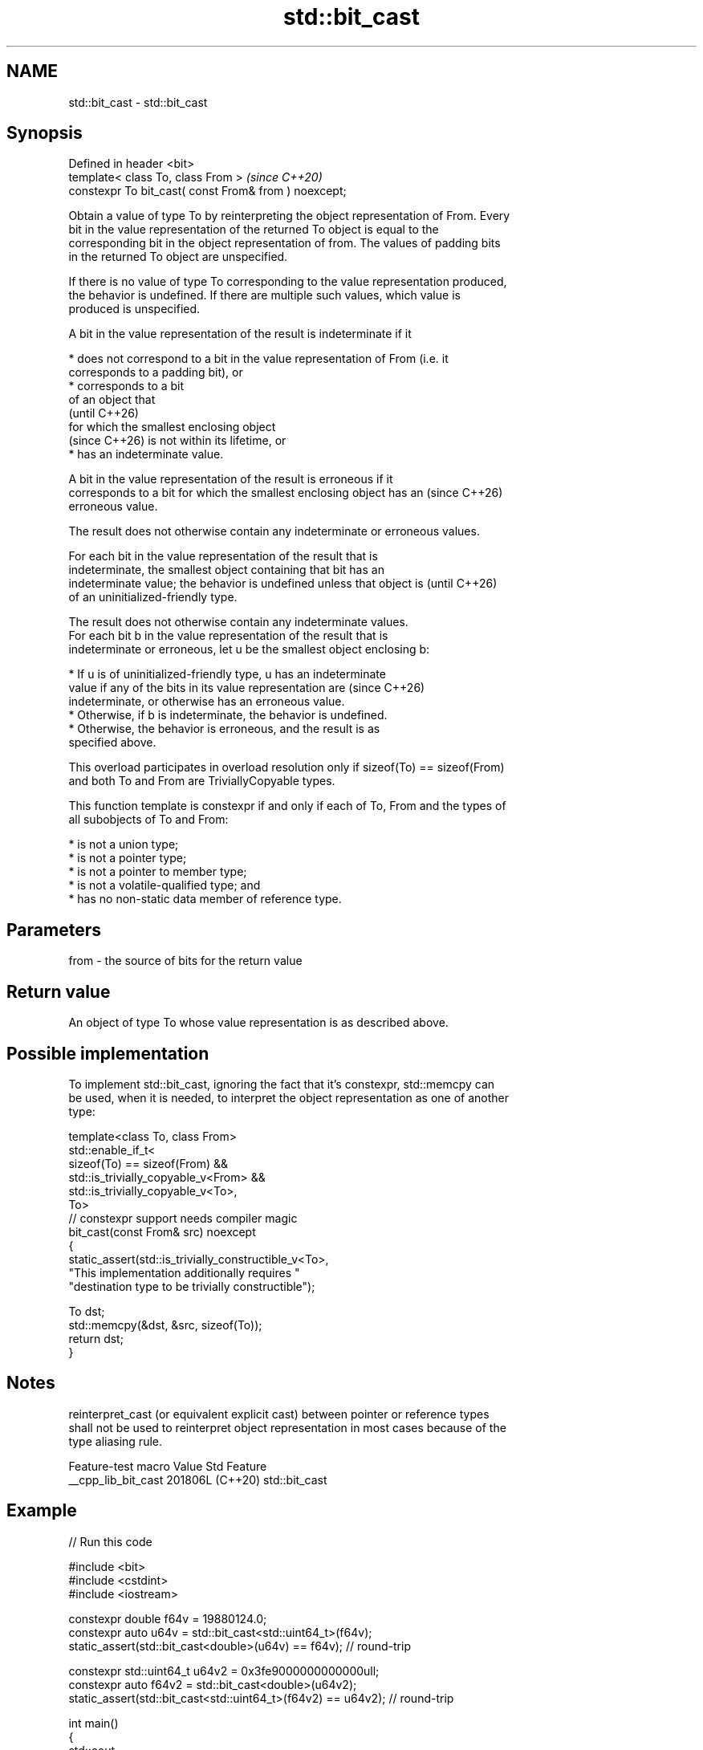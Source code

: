 .TH std::bit_cast 3 "2024.06.10" "http://cppreference.com" "C++ Standard Libary"
.SH NAME
std::bit_cast \- std::bit_cast

.SH Synopsis
   Defined in header <bit>
   template< class To, class From >                     \fI(since C++20)\fP
   constexpr To bit_cast( const From& from ) noexcept;

   Obtain a value of type To by reinterpreting the object representation of From. Every
   bit in the value representation of the returned To object is equal to the
   corresponding bit in the object representation of from. The values of padding bits
   in the returned To object are unspecified.

   If there is no value of type To corresponding to the value representation produced,
   the behavior is undefined. If there are multiple such values, which value is
   produced is unspecified.

   A bit in the value representation of the result is indeterminate if it

     * does not correspond to a bit in the value representation of From (i.e. it
       corresponds to a padding bit), or
     * corresponds to a bit
       of an object that
       (until C++26)
       for which the smallest enclosing object
       (since C++26) is not within its lifetime, or
     * has an indeterminate value.

   A bit in the value representation of the result is erroneous if it
   corresponds to a bit for which the smallest enclosing object has an    (since C++26)
   erroneous value.

   The result does not otherwise contain any indeterminate or erroneous values.

   For each bit in the value representation of the result that is
   indeterminate, the smallest object containing that bit has an
   indeterminate value; the behavior is undefined unless that object is   (until C++26)
   of an uninitialized-friendly type.

   The result does not otherwise contain any indeterminate values.
   For each bit b in the value representation of the result that is
   indeterminate or erroneous, let u be the smallest object enclosing b:

     * If u is of uninitialized-friendly type, u has an indeterminate
       value if any of the bits in its value representation are           (since C++26)
       indeterminate, or otherwise has an erroneous value.
     * Otherwise, if b is indeterminate, the behavior is undefined.
     * Otherwise, the behavior is erroneous, and the result is as
       specified above.

   This overload participates in overload resolution only if sizeof(To) == sizeof(From)
   and both To and From are TriviallyCopyable types.

   This function template is constexpr if and only if each of To, From and the types of
   all subobjects of To and From:

     * is not a union type;
     * is not a pointer type;
     * is not a pointer to member type;
     * is not a volatile-qualified type; and
     * has no non-static data member of reference type.

.SH Parameters

   from - the source of bits for the return value

.SH Return value

   An object of type To whose value representation is as described above.

.SH Possible implementation

   To implement std::bit_cast, ignoring the fact that it's constexpr, std::memcpy can
   be used, when it is needed, to interpret the object representation as one of another
   type:

 template<class To, class From>
 std::enable_if_t<
     sizeof(To) == sizeof(From) &&
     std::is_trivially_copyable_v<From> &&
     std::is_trivially_copyable_v<To>,
     To>
 // constexpr support needs compiler magic
 bit_cast(const From& src) noexcept
 {
     static_assert(std::is_trivially_constructible_v<To>,
         "This implementation additionally requires "
         "destination type to be trivially constructible");

     To dst;
     std::memcpy(&dst, &src, sizeof(To));
     return dst;
 }

.SH Notes

   reinterpret_cast (or equivalent explicit cast) between pointer or reference types
   shall not be used to reinterpret object representation in most cases because of the
   type aliasing rule.

   Feature-test macro  Value    Std      Feature
   __cpp_lib_bit_cast 201806L (C++20) std::bit_cast

.SH Example


// Run this code

 #include <bit>
 #include <cstdint>
 #include <iostream>

 constexpr double f64v = 19880124.0;
 constexpr auto u64v = std::bit_cast<std::uint64_t>(f64v);
 static_assert(std::bit_cast<double>(u64v) == f64v); // round-trip

 constexpr std::uint64_t u64v2 = 0x3fe9000000000000ull;
 constexpr auto f64v2 = std::bit_cast<double>(u64v2);
 static_assert(std::bit_cast<std::uint64_t>(f64v2) == u64v2); // round-trip

 int main()
 {
     std::cout
         << "std::bit_cast<std::uint64_t>(" << std::fixed << f64v << ") == 0x"
         << std::hex << u64v << '\\n'
         << "std::bit_cast<double>(0x" << std::hex << u64v2 << ") == "
         << std::fixed << f64v2 << '\\n';
 }

.SH Possible output:

 std::bit_cast<std::uint64_t>(19880124.000000) == 0x4172f58bc0000000
 std::bit_cast<double>(0x3fe9000000000000) == 0.781250

   Defect reports

   The following behavior-changing defect reports were applied retroactively to
   previously published C++ standards.

      DR     Applied to             Behavior as published              Correct behavior
   CWG 2482  C++20      it was unspecified whether UB would occur when specified
   (P1272R4)            involving indeterminate bits

.SH See also

   start_lifetime_as       implicitly creates objects in given storage with the object
   start_lifetime_as_array representation reused
   (C++23)                 \fI(function template)\fP
